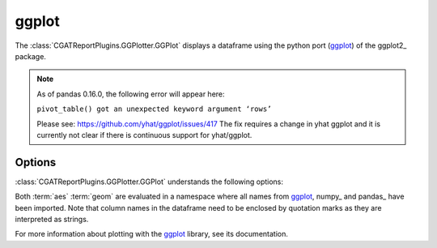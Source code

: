 .. _ggplot:

======
ggplot
======

The :class:`CGATReportPlugins.GGPlotter.GGPlot` displays
a dataframe using the python port (ggplot_) of the ggplot2_ package.

.. note::

   As of pandas 0.16.0, the following error will appear here:

   ``pivot_table() got an unexpected keyword argument ‘rows’``

   Please see: https://github.com/yhat/ggplot/issues/417
   The fix requires a change in yhat ggplot and it is currently not
   clear if there is continuous support for yhat/ggplot.

.. report:: Tutorial5.ExpressionLevel
   :render: ggplot
   :aes: 'value', color='track'
   :geom: geom_histogram()
   :layout: column-2
   :width: 300

   A histogram plot. Each track is plotted in a separate plot.

.. report:: Tutorial5.ExpressionLevel
   :render: ggplot
   :aes: 'value', color='track'
   :geom: geom_histogram()
   :layout: column-2
   :groupby: all
   :width: 300

   A histogram plot, all data grouped so that they are plotted
   in the same plot.

Options
-------

:class:`CGATReportPlugins.GGPlotter.GGPlot` understands the
following options:

.. glossary::
   :sorted:

   aes
      aesthaetics to use. This is the expression within the
      aes( ) statement.

   geom
      geometry to use and any other modifications to the plot.

Both :term:`aes` :term:`geom` are evaluated in a namespace where
all names from ggplot_, numpy_ and pandas_ have been imported. Note
that column names in the dataframe need to be enclosed by quotation
marks as they are interpreted as strings.

For more information about plotting with the ggplot_ library, see
its documentation.

